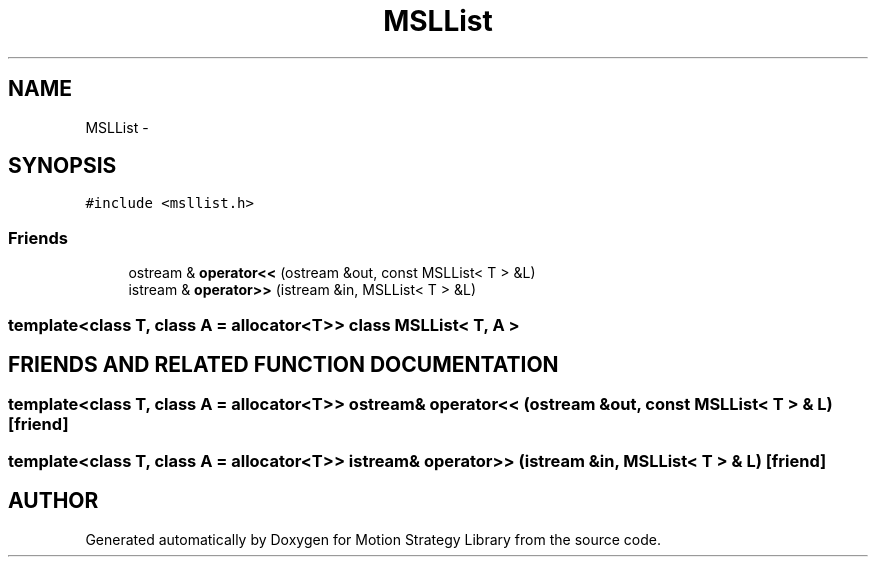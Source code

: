 .TH "MSLList" 3 "24 Jul 2003" "Motion Strategy Library" \" -*- nroff -*-
.ad l
.nh
.SH NAME
MSLList \- 
.SH SYNOPSIS
.br
.PP
\fC#include <msllist.h>\fP
.PP
.SS "Friends"

.in +1c
.ti -1c
.RI "ostream & \fBoperator<<\fP (ostream &out, const MSLList< T > &L)"
.br
.ti -1c
.RI "istream & \fBoperator>>\fP (istream &in, MSLList< T > &L)"
.br
.in -1c

.SS "template<class T, class A = allocator<T>> class MSLList< T, A >"

.SH "FRIENDS AND RELATED FUNCTION DOCUMENTATION"
.PP 
.SS "template<class T, class A = allocator<T>> ostream& operator<< (ostream & out, const MSLList< T > & L)\fC [friend]\fP"
.PP
.SS "template<class T, class A = allocator<T>> istream& operator>> (istream & in, MSLList< T > & L)\fC [friend]\fP"
.PP


.SH "AUTHOR"
.PP 
Generated automatically by Doxygen for Motion Strategy Library from the source code.
